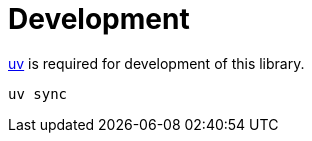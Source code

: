 // SPDX-FileCopyrightText: 2023 Shun Sakai
//
// SPDX-License-Identifier: CC-BY-4.0

= Development
:uv-url: https://docs.astral.sh/uv/

{uv-url}[uv] is required for development of this library.

[source,sh]
----
uv sync
----
